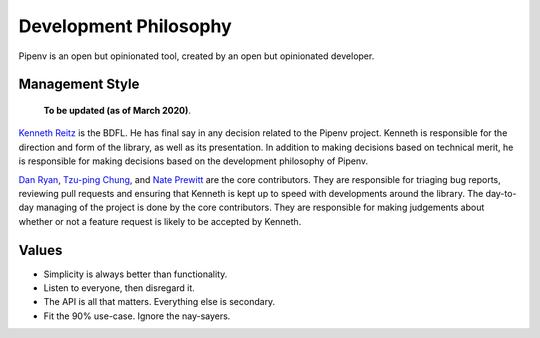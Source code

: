 Development Philosophy
======================

Pipenv is an open but opinionated tool, created by an open but opinionated developer.


Management Style
~~~~~~~~~~~~~~~~

    **To be updated (as of March 2020)**.

`Kenneth Reitz <http://kennethreitz.org>`__ is the BDFL. He has final say in any decision related to the Pipenv project. Kenneth is responsible for the direction and form of the library, as well as its presentation. In addition to making decisions based on technical merit, he is responsible for making decisions based on the development philosophy of Pipenv.

`Dan Ryan <http://github.com/techalchemy>`__, `Tzu-ping Chung <https://github.com/uranusjr>`__, and `Nate Prewitt <https://github.com/nateprewitt>`__ are the core contributors.
They are responsible for triaging bug reports, reviewing pull requests and ensuring that Kenneth is kept up to speed with developments around the library.
The day-to-day managing of the project is done by the core contributors. They are responsible for making judgements about whether or not a feature request is
likely to be accepted by Kenneth.

Values
~~~~~~

- Simplicity is always better than functionality.
- Listen to everyone, then disregard it.
- The API is all that matters. Everything else is secondary.
- Fit the 90% use-case. Ignore the nay-sayers.
